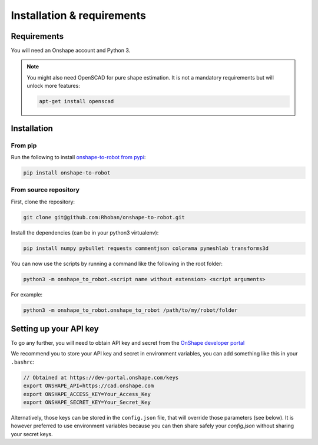 
Installation & requirements
===========================

Requirements
-------------

You will need an Onshape account and Python 3.

.. note::

    You might also need OpenSCAD for pure shape estimation. It is not a
    mandatory requirements but will unlock more features:

    .. code-block:: bash

        apt-get install openscad

Installation
------------

From pip
~~~~~~~~

Run the following to install `onshape-to-robot from pypi <https://pypi.org/project/onshape-to-robot/>`_:

.. code-block:: bash

    pip install onshape-to-robot

From source repository
~~~~~~~~~~~~~~~~~~~~~~

First, clone the repository:

.. code-block:: bash

    git clone git@github.com:Rhoban/onshape-to-robot.git

Install the dependencies (can be in your python3 virtualenv):

.. code-block:: bash

    pip install numpy pybullet requests commentjson colorama pymeshlab transforms3d

You can now use the scripts by running a command like the following in the root folder:

.. code-block:: bash

    python3 -m onshape_to_robot.<script name without extension> <script arguments>

For example:

.. code-block:: bash

    python3 -m onshape_to_robot.onshape_to_robot /path/to/my/robot/folder

.. _api-key:

Setting up your API key
-----------------------

To go any further, you will need to obtain API key and secret from the
`OnShape developer portal <https://dev-portal.onshape.com/keys>`_

We recommend you to store your API key and secret in environment variables, you can add something
like this in your ``.bashrc``:

.. code-block:: bash

    // Obtained at https://dev-portal.onshape.com/keys
    export ONSHAPE_API=https://cad.onshape.com
    export ONSHAPE_ACCESS_KEY=Your_Access_Key
    export ONSHAPE_SECRET_KEY=Your_Secret_Key

Alternatively, those keys can be stored in the ``config.json`` file, that will override those
parameters (see below). It is however preferred to use environment variables because you can then
share safely your `config.json` without sharing your secret keys.
